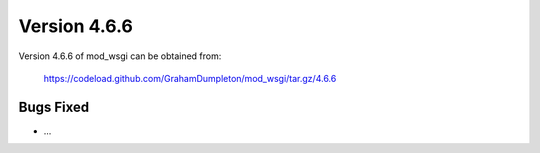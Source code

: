 =============
Version 4.6.6
=============

Version 4.6.6 of mod_wsgi can be obtained from:

  https://codeload.github.com/GrahamDumpleton/mod_wsgi/tar.gz/4.6.6

Bugs Fixed
----------

* ...
